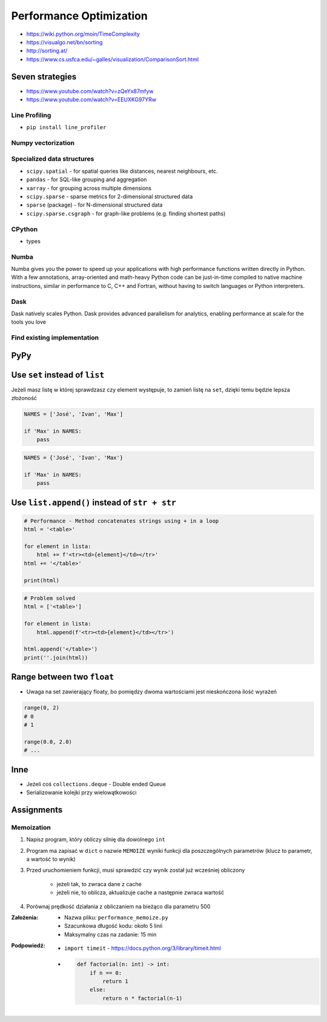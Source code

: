 .. _Performance Optimization:

************************
Performance Optimization
************************


* https://wiki.python.org/moin/TimeComplexity
* https://visualgo.net/bn/sorting
* http://sorting.at/
* https://www.cs.usfca.edu/~galles/visualization/ComparisonSort.html

Seven strategies
================
* https://www.youtube.com/watch?v=zQeYx87mfyw
* https://www.youtube.com/watch?v=EEUXKG97YRw

Line Profiling
--------------
* ``pip install line_profiler``

Numpy vectorization
-------------------

Specialized data structures
---------------------------
* ``scipy.spatial`` - for spatial queries like distances, nearest neighbours, etc.
* ``pandas`` - for SQL-like grouping and aggregation
* ``xarray`` - for grouping across multiple dimensions
* ``scipy.sparse`` - sparse metrics for 2-dimensional structured data
* ``sparse`` (package) - for N-dimensional structured data
* ``scipy.sparse.csgraph`` - for graph-like problems (e.g. finding shortest paths)

CPython
-------
* types

Numba
-----
Numba gives you the power to speed up your applications with high performance functions written directly in Python. With a few annotations, array-oriented and math-heavy Python code can be just-in-time compiled to native machine instructions, similar in performance to C, C++ and Fortran, without having to switch languages or Python interpreters.

Dask
----
Dask natively scales Python. Dask provides advanced parallelism for analytics, enabling performance at scale for the tools you love

Find existing implementation
----------------------------


PyPy
====


Use ``set`` instead of ``list``
===============================
Jeżeli masz listę w której sprawdzasz czy element występuje, to zamień listę na ``set``, dzięki temu będzie lepsza złożoność

.. code-block:: python

    NAMES = ['José', 'Ivan', 'Max']

    if 'Max' in NAMES:
        pass

.. code-block:: python

    NAMES = {'José', 'Ivan', 'Max'}

    if 'Max' in NAMES:
        pass


Use ``list.append()`` instead of ``str + str``
===============================================
.. code-block:: python

    # Performance - Method concatenates strings using + in a loop
    html = '<table>'

    for element in lista:
        html += f'<tr><td>{element}</td></tr>'
    html += '</table>'

    print(html)

.. code-block:: python

    # Problem solved
    html = ['<table>']

    for element in lista:
        html.append(f'<tr><td>{element}</td></tr>')

    html.append('</table>')
    print(''.join(html))


Range between two ``float``
===========================
* Uwaga na set zawierający floaty, bo pomiędzy dwoma wartościami jest nieskończona ilość wyrażeń

.. code-block:: python

    range(0, 2)
    # 0
    # 1

    range(0.0, 2.0)
    # ...

Inne
====
* Jeżeli coś ``collections.deque`` - Double ended Queue
* Serializowanie kolejki przy wielowątkowości


Assignments
===========

Memoization
-----------
#. Napisz program, który obliczy silnię dla dowolnego ``int``
#. Program ma zapisać w ``dict`` o nazwie ``MEMOIZE`` wyniki funkcji dla poszczególnych parametrów (klucz to parametr, a wartość to wynik)
#. Przed uruchomieniem funkcji, musi sprawdzić czy wynik został już wcześniej obliczony

    - jeżeli tak, to zwraca dane z cache
    - jeżeli nie, to oblicza, aktualizuje cache a następnie zwraca wartość

#. Porównaj prędkość działania z obliczaniem na bieżąco dla parametru 500

:Założenia:
    * Nazwa pliku: ``performance_memoize.py``
    * Szacunkowa długość kodu: około 5 linii
    * Maksymalny czas na zadanie: 15 min

:Podpowiedź:
    * ``import timeit`` - https://docs.python.org/3/library/timeit.html
    * .. code-block:: python

        def factorial(n: int) -> int:
            if n == 0:
                return 1
            else:
                return n * factorial(n-1)
